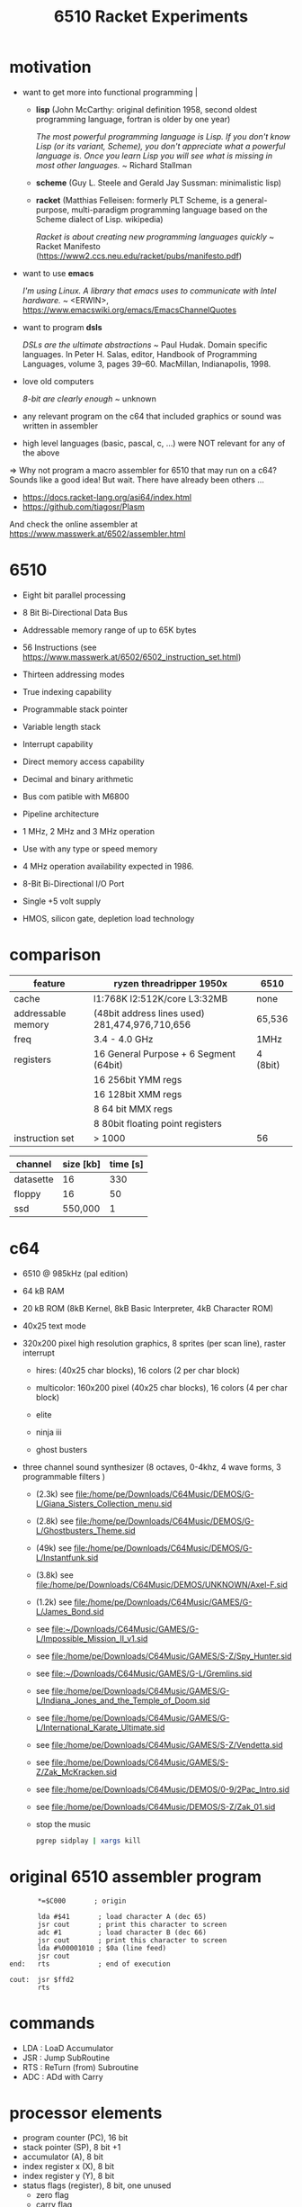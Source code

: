 #+title: 6510 Racket Experiments
* motivation
  - want to get more into functional programming                                                  |

    - *lisp* (John McCarthy: original definition 1958, second oldest programming language,
              fortran is older by one year)

      /The most powerful programming language is Lisp. If you don't know Lisp (or its variant,/
      /Scheme), you don't appreciate what a powerful language is. Once you learn Lisp you will/
      /see what is missing in most other languages./
      ~ Richard Stallman

    - *scheme* (Guy L. Steele and Gerald Jay Sussman: minimalistic lisp)

    - *racket* (Matthias Felleisen: formerly PLT Scheme, is a general-purpose, multi-paradigm
                programming language based on the Scheme dialect of Lisp. wikipedia)

      /Racket is about creating new programming languages quickly/
      ~ Racket Manifesto (https://www2.ccs.neu.edu/racket/pubs/manifesto.pdf)

  - want to use *emacs*

    /I'm using Linux. A library that emacs uses to communicate with Intel hardware./
    ~ <ERWIN>, https://www.emacswiki.org/emacs/EmacsChannelQuotes

  - want to program *dsls*

    /DSLs are the ultimate abstractions/
    ~ Paul Hudak. Domain specific languages. In Peter H. Salas, editor, Handbook of Programming
      Languages, volume 3, pages 39–60. MacMillan, Indianapolis, 1998.

  - love old computers

    /8-bit are clearly enough/
    ~ unknown

  - any relevant program on the c64 that included graphics or sound was written in assembler
  - high level languages (basic, pascal, c, ...) were NOT relevant for any of the above

  => Why not program a macro assembler for 6510 that may run on a c64?
     Sounds like a good idea!
     But wait. There have already been others ...
     - https://docs.racket-lang.org/asi64/index.html
     - https://github.com/tiagosr/Plasm
     And check the online assembler at https://www.masswerk.at/6502/assembler.html
* 6510
  - Eight bit parallel processing
  - 8 Bit Bi-Directional Data Bus
  - Addressable memory range of up to 65K bytes
  - 56 Instructions (see https://www.masswerk.at/6502/6502_instruction_set.html)
  - Thirteen addressing modes
  - True indexing capability
  - Programmable stack pointer
  - Variable length stack
  - Interrupt capability
  - Direct memory access capability
  - Decimal and binary arithmetic
  - Bus com patible with M6800
  - Pipeline architecture
  - 1 MHz, 2 MHz and 3 MHz operation
  - Use with any type or speed memory
  - 4 MHz operation availability expected in 1986.
  - 8-Bit Bi-Directional I/O Port
  - Single +5 volt supply
  - HMOS, silicon gate, depletion load technology

    #+ATTR_ORG: :width 640
    [[file:~/Downloads/6510.jpeg]]
* comparison
  | feature            | ryzen threadripper 1950x                        | 6510     |
  |--------------------+-------------------------------------------------+----------|
  | cache              | l1:768K l2:512K/core L3:32MB                    | none     |
  | addressable memory | (48bit address lines used)  281,474,976,710,656 | 65,536   |
  | freq               | 3.4 - 4.0 GHz                                   | 1MHz     |
  | registers          | 16 General Purpose + 6 Segment (64bit)          | 4 (8bit) |
  |                    | 16 256bit YMM regs                              |          |
  |                    | 16 128bit XMM regs                              |          |
  |                    | 8 64 bit MMX regs                               |          |
  |                    | 8 80bit floating point registers                |          |
  | instruction set    | > 1000                                          | 56       |

  | channel   | size [kb] | time [s] |
  |-----------+-----------+----------|
  | datasette |        16 |      330 |
  | floppy    |        16 |       50 |
  | ssd       |   550,000 |        1 |
* c64
  #+ATTR_ORG: :width 640
  [[file:~/Downloads/300px-Commodore-64-Computer-FL.jpg]]
  - 6510 @ 985kHz (pal edition)
  - 64 kB RAM
  - 20 kB ROM (8kB Kernel, 8kB Basic Interpreter, 4kB Character ROM)
  - 40x25 text mode
  - 320x200 pixel high resolution graphics, 8 sprites (per scan line), raster interrupt
    - hires: (40x25 char blocks), 16 colors (2 per char block)
    - multicolor: 160x200 pixel (40x25 char blocks), 16 colors (4 per char block)
    - elite
      #+ATTR_ORG: :width 640
      [[file:~/Downloads/131048-elite-commodore-64-screenshot-title-screen.png]]
    - ninja iii
      #+ATTR_ORG: :width 640
      [[file:~/Downloads/Last_Ninja_III.png]]
    - ghost busters
      #+ATTR_ORG: :width 640
      [[file:~/Downloads/ghostb.jpeg]]
  - three channel sound synthesizer (8 octaves, 0-4khz, 4 wave forms, 3 programmable filters )

    - (2.3k) see file:/home/pe/Downloads/C64Music/DEMOS/G-L/Giana_Sisters_Collection_menu.sid
    - (2.8k) see file:/home/pe/Downloads/C64Music/DEMOS/G-L/Ghostbusters_Theme.sid
    - (49k) see file:/home/pe/Downloads/C64Music/DEMOS/G-L/Instantfunk.sid
    - (3.8k) see file:/home/pe/Downloads/C64Music/DEMOS/UNKNOWN/Axel-F.sid
    - (1.2k) see file:/home/pe/Downloads/C64Music/GAMES/G-L/James_Bond.sid

    - see [[file:~/Downloads/C64Music/GAMES/G-L/Impossible_Mission_II_v1.sid]]
    - see file:/home/pe/Downloads/C64Music/GAMES/S-Z/Spy_Hunter.sid
    - see [[file:~/Downloads/C64Music/GAMES/G-L/Gremlins.sid]]
    - see file:/home/pe/Downloads/C64Music/GAMES/G-L/Indiana_Jones_and_the_Temple_of_Doom.sid
    - see file:/home/pe/Downloads/C64Music/GAMES/G-L/International_Karate_Ultimate.sid
    - see file:/home/pe/Downloads/C64Music/GAMES/S-Z/Vendetta.sid
    - see file:/home/pe/Downloads/C64Music/GAMES/S-Z/Zak_McKracken.sid
    - see file:/home/pe/Downloads/C64Music/DEMOS/0-9/2Pac_Intro.sid
    - see file:/home/pe/Downloads/C64Music/DEMOS/S-Z/Zak_01.sid
    - stop the music
      #+begin_src sh
        pgrep sidplay | xargs kill
      #+end_src

      #+RESULTS:

* original 6510 assembler program
  #+begin_src text
           ,*=$C000       ; origin

           lda #$41       ; load character A (dec 65)
           jsr cout       ; print this character to screen
           adc #1         ; load character B (dec 66)
           jsr cout       ; print this character to screen
           lda #%00001010 ; $0a (line feed)
           jsr cout
    end:   rts            ; end of execution

    cout:  jsr $ffd2
           rts
  #+end_src
* commands
  - LDA : LoaD Accumulator
  - JSR : Jump SubRoutine
  - RTS : ReTurn (from) Subroutine
  - ADC : ADd with Carry
* processor elements
  - program counter (PC), 16 bit
  - stack pointer (SP), 8 bit +1
  - accumulator (A), 8 bit
  - index register x (X), 8 bit
  - index register y (Y), 8 bit
  - status flags (register), 8 bit, one unused
    - zero flag
    - carry flag
    - interrupt disable flag
    - decimal mode flag
    - break command flag
    - overflow flag
    - negative flag
* show [[file:6510-example-rs.rkt]]
* show [[file:6510-example.rkt]]
* execute in x64
* different phases during program evaluation (elaborate)
* syntax macros carrying location etc.
  - simple syntax object
    #+begin_src racket :lang racket :results verbatim
      #'(+ 10 12)
    #+end_src

  - get information out of syntax objects

    - the original data
      #+begin_src racket :lang racket :results verbatim
        (syntax->datum #'(+ 10 12))
      #+end_src

    - source, position, line
      #+begin_src racket :lang racket :results verbatim
        (define program #'(+ 10 20))

        (syntax-line program)
        (syntax-source program)
        (syntax-column program)
      #+end_src

  - define syntax macros
    #+begin_src racket :lang racket :results verbatim
      (define-syntax-rule (swap x y)
        (let ([tmp x])
          (set! x y)
          (set! y tmp)))

      (let ([a 1]
            [b 2])
        (swap a b)
        (list a b))
    #+end_src

  - macro expansion
    Racket’s pattern-based macros automatically maintain lexical scope, so macro implementors
    can reason about variable reference in macros and macro uses in the same way as for functions
    and function calls.
    #+begin_src racket :lang racket :results verbatim
      (define-syntax-rule (swap x y)
        (let ([tmp x])
          (set! x y)
          (set! y tmp)))

      (syntax->datum (expand-once #'(swap a b)))

      ;; naively the following will fail, right?
      (syntax->datum (expand-once #'(swap tmp y)))

      ;; But
      (let ([tmp 5]
            [y   6])
        (swap tmp y)
        (list tmp y))
    #+end_src

  - macros with sequences (and recursion)
    #+begin_src racket :lang racket :results verbatim
      (define-syntax-rule (swap x y)
        (let ([tmp x])
          (set! x y)
          (set! y tmp)))

      (define-syntax rotate
        (syntax-rules ()
          [(rotate a) (void)]
          ;; if a template variable e.g. is followed by ...
          ;; (indicating 0 or more occurrances),
          ;; its usage must use ..., too
          [(rotate a b c ...) (begin
                              (swap a b)
                              (rotate b c ...))]))

      (syntax->datum (expand-once #'(rotate a1 a2 a3 a4)))
      (syntax->datum (expand-once (expand-once #'(rotate a1 a2 a3 a4))))
      (syntax->datum (expand #'(rotate a1 a2 a3 a4)))
    #+end_src

  - optional: identifier macros (need not be in function position to be expanded!)
    #+begin_src racket :lang racket :results verbatim
      (define-syntax val
          (lambda (stx)
            (syntax-case stx ()
              [val (identifier? #'val) #'(get-val)])))

      (define-values (get-val put-val!)
          (let ([private-val 0])
            (values (lambda () private-val)
                    (lambda (v) (set! private-val v)))))

      val
      (+ val 3)
      (put-val! 7)
      (+ val 3)
    #+end_src

* composable syntax definition (via megaparsack, based on haskell megaparsec)
  Megaparsack is a parser combinator library: a composable set of simple parsers that can
  be used to create larger parsing systems that can parse arbitrary grammars, including
  context-sensitive ones. Megaparsack uses the gen:monad generic interface to provide a
  uniform interface to sequence and compose different parsers using a base set of
  primitives.
  - compose atomic parsers to more complex ones
    - first attempt
      #+begin_src racket :lang racket :results verbatim
        (require megaparsack megaparsack/text data/monad data/applicative)

        (define string-number/p
          (do (string/p "SOME")
              (many+/p digit/p)))

        (parse-string (syntax/p string-number/p) "SOME17")
      #+end_src

    - white spacing
      #+begin_src racket :lang racket :results verbatim
        (require megaparsack megaparsack/text data/monad data/applicative)

        (define string-number/p
          (do (string/p "SOME")
              (many/p (char/p #\ ))
             (many+/p digit/p)))

        (parse-string (syntax/p string-number/p) "SOME 17")
      #+end_src

    - capture content
      #+begin_src racket :lang racket :results verbatim
        (require megaparsack megaparsack/text data/monad data/applicative)

        (define string-number/p
          (do [s <- (string/p "SOME")]
              (many/p (char/p #\ ))
            [digits <- (many+/p digit/p)]
            (pure (list (string->symbol s)
                        (list->string digits)))))

        (syntax->datum (parse-result! (parse-string (syntax/p string-number/p) "SOME 17")))
      #+end_src

  - notable compositions
    - (try/p)           allows backtracking
    - (or/p)            alternatives
    - (guard/p)         make assertions on parsed elements
    - (list/p)          consume lists with given separator

* parse arbitrary syntax via megaparsack into racket ast, then use racket syntax transformations
* usual workflow
  - use racket to write your dsl most closely to what you expect it to look like
  - in a last an final step, transform syntax to that representation
* dive into actual code
  - [[file:6510-reader.rkt][reader]]
    - parser and test line 137
    - guard in line 145 (integer <= 65535)
    - parse absolute addressing in line 152 + test
    - tests in 214 (parsing addressing modes)
    - tests in 261 (parsing bytes)
    - line 267 (define parsers for opcodes with addressing modes)
    - line 307 combining everything into a new module
  - [[file:6510.rkt][tranformer]]
    - macro expand line 695 (BCC)
    - show tests line 268
    - show tests line 748
    - experiment in repl with other lda operations (see error messages)
